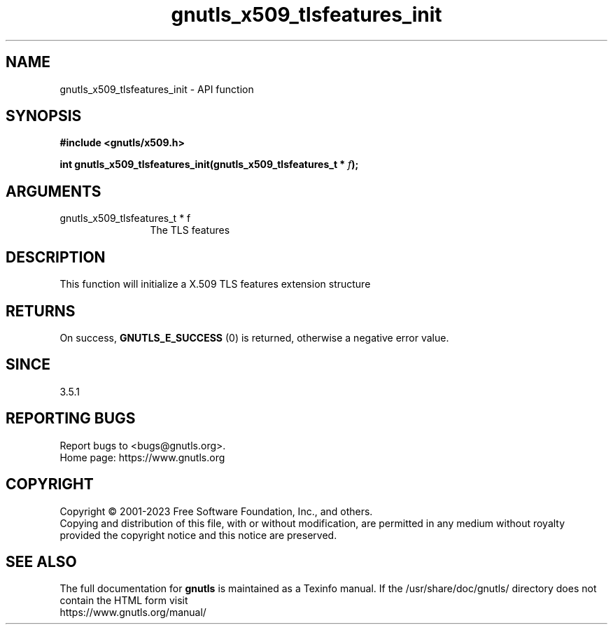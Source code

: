 .\" DO NOT MODIFY THIS FILE!  It was generated by gdoc.
.TH "gnutls_x509_tlsfeatures_init" 3 "3.8.7" "gnutls" "gnutls"
.SH NAME
gnutls_x509_tlsfeatures_init \- API function
.SH SYNOPSIS
.B #include <gnutls/x509.h>
.sp
.BI "int gnutls_x509_tlsfeatures_init(gnutls_x509_tlsfeatures_t * " f ");"
.SH ARGUMENTS
.IP "gnutls_x509_tlsfeatures_t * f" 12
The TLS features
.SH "DESCRIPTION"
This function will initialize a X.509 TLS features extension structure
.SH "RETURNS"
On success, \fBGNUTLS_E_SUCCESS\fP (0) is returned,
otherwise a negative error value.
.SH "SINCE"
3.5.1
.SH "REPORTING BUGS"
Report bugs to <bugs@gnutls.org>.
.br
Home page: https://www.gnutls.org

.SH COPYRIGHT
Copyright \(co 2001-2023 Free Software Foundation, Inc., and others.
.br
Copying and distribution of this file, with or without modification,
are permitted in any medium without royalty provided the copyright
notice and this notice are preserved.
.SH "SEE ALSO"
The full documentation for
.B gnutls
is maintained as a Texinfo manual.
If the /usr/share/doc/gnutls/
directory does not contain the HTML form visit
.B
.IP https://www.gnutls.org/manual/
.PP
